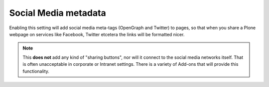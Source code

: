 Social Media metadata 
=====================

.. This returns an error in the Castle Demo

.. .. code:: robotframework
   :class: hidden

   *** Test Cases ***

   Show socialmedia setup screen
       Go to  ${PLONE_URL}/@@social-controlpanel
       Capture and crop page screenshot
       ...  ${CURDIR}/../../_robot/social-setup.png
       ...  css=#content

.. .. figure:: ../../_robot/social-setup.png
   :align: center
   :alt: Social Media setup configuration


Enabling this setting will add social media meta-tags (OpenGraph and Twitter) to pages, so that when you share a Plone webpage on services like Facebook, Twitter etcetera the links will be formatted nicer.

.. note::

   This **does not** add any kind of "sharing buttons", nor will it connect to the social media networks itself. That is often unacceptable in corporate or Intranet settings. There is a variety of Add-ons that will provide this functionality.

